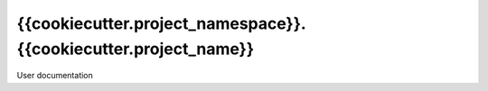 ====================
{{cookiecutter.project_namespace}}.{{cookiecutter.project_name}}
====================

User documentation
